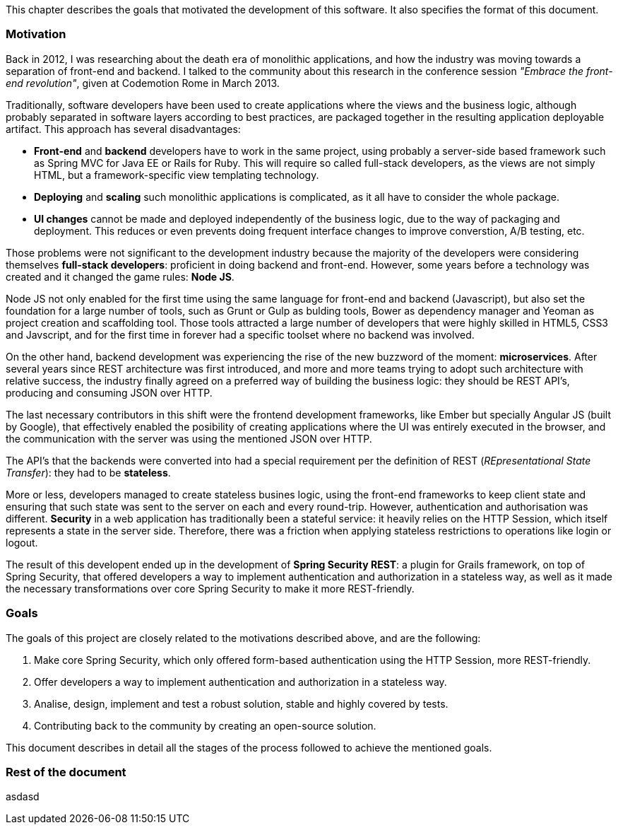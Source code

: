 This chapter describes the goals that motivated the development of this software. It also specifies the format of this
document.

=== Motivation

Back in 2012, I was researching about the death era of monolithic applications, and how the industry was moving towards
a separation of front-end and backend. I talked to the community about this research in the conference session
_"Embrace the front-end revolution"_, given at Codemotion Rome in March 2013.

Traditionally, software developers have been used to create applications where the views and the business logic,
although probably separated in software layers according to best practices, are packaged together in the resulting
application deployable artifact. This approach has several disadvantages:

* *Front-end* and *backend* developers have to work in the same project, using probably a server-side based framework such
  as Spring MVC for Java EE or Rails for Ruby. This will require so called full-stack developers, as the views are not
  simply HTML, but a framework-specific view templating technology.

* *Deploying* and *scaling* such monolithic applications is complicated, as it all have to consider the whole package.

* *UI changes* cannot be made and deployed independently of the business logic, due to the way of packaging and
  deployment. This reduces or even prevents doing frequent interface changes to improve converstion, A/B testing, etc.

Those problems were not significant to the development industry because the majority of the developers were considering
themselves *full-stack developers*: proficient in doing backend and front-end. However, some years before a technology was
created and it changed the game rules: *Node JS*.

Node JS not only enabled for the first time using the same language for front-end and backend (Javascript), but also
set the foundation for a large number of tools, such as Grunt or Gulp as bulding tools, Bower as dependency manager and
Yeoman as project creation and scaffolding tool. Those tools attracted a large number of developers that were highly
skilled in HTML5, CSS3 and Javscript, and for the first time in forever had a specific toolset where no backend was
involved.

On the other hand, backend development was experiencing the rise of the new buzzword of the moment: *microservices*.
After several years since REST architecture was first introduced, and more and more teams trying to adopt such
architecture with relative success, the industry finally agreed on a preferred way of building the business logic:
they should be REST API's, producing and consuming JSON over HTTP.

The last necessary contributors in this shift were the frontend development frameworks, like Ember but specially
Angular JS (built by Google), that effectively enabled the posibility of creating applications where the UI was entirely
executed in the browser, and the communication with the server was using the mentioned JSON over HTTP.

The API's that the backends were converted into had a special requirement per the definition of REST (_REpresentational
State Transfer_): they had to be *stateless*.

More or less, developers managed to create stateless busines logic, using the front-end frameworks to keep client state
and ensuring that such state was sent to the server on each and every round-trip. However, authentication and
authorisation was different. *Security* in a web application has traditionally been a stateful service: it heavily relies on the HTTP Session,
which itself represents a state in the server side. Therefore, there was a friction when applying stateless restrictions
to operations like login or logout.

The result of this developent ended up in the development of *Spring Security REST*: a plugin for Grails framework, on top
of Spring Security, that offered developers a way to implement authentication and authorization in a stateless way, as
well as it made the necessary transformations over core Spring Security to make it more REST-friendly.

=== Goals

The goals of this project are closely related to the motivations described above, and are the following:

. Make core Spring Security, which only offered form-based authentication using the HTTP Session, more REST-friendly.
. Offer developers a way to implement authentication and authorization in a stateless way.
. Analise, design, implement and test a robust solution, stable and highly covered by tests.
. Contributing back to the community by creating an open-source solution.

This document describes in detail all the stages of the process followed to achieve the mentioned goals.

=== Rest of the document

asdasd